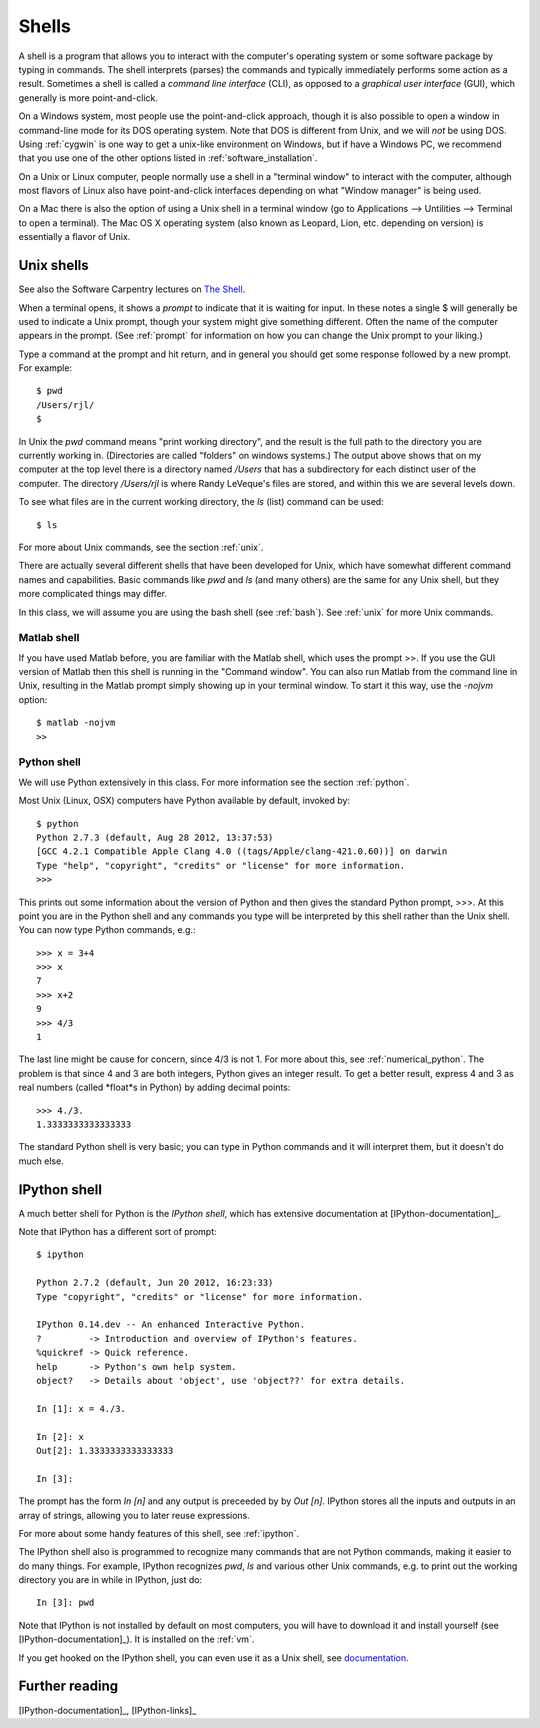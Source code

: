 
.. _shells:

=======
Shells
=======

A shell is a program that allows you to interact with the computer's
operating system or some software package by typing in commands.  The shell
interprets (parses) the commands and typically immediately performs some
action as a result.  Sometimes a shell is called a *command line interface*
(CLI), as opposed to a *graphical user interface* (GUI), which generally is
more point-and-click.

On a Windows system, most people use the point-and-click approach,
though it is also possible to open a window in command-line mode
for its DOS operating system. Note that DOS is different from Unix, and 
we will *not* be using DOS.  Using :ref:`cygwin` is one way to get a
unix-like environment on Windows, but if have a Windows PC, we
recommend that you use one of the other options listed in
:ref:`software_installation`.

On a Unix or Linux computer, people normally use a shell in a "terminal
window" to interact with the computer, although most flavors of Linux also
have point-and-click interfaces depending on what "Window manager" is being
used.  

On a Mac there is also the option of using a Unix shell in a terminal window
(go to Applications --> Untilities --> Terminal to open a terminal).
The Mac OS X operating system (also known as Leopard, Lion, 
etc. depending on version) is essentially a flavor of Unix.

Unix shells
-----------

See also the Software Carpentry lectures on `The Shell
<http://software-carpentry.org/4_0/shell/index.html>`_.

When a terminal opens, it shows a *prompt* to indicate that it is waiting
for input. In these notes a single $ will generally be used to indicate a
Unix prompt, though your system might give something different.  Often the
name of the computer appears in the prompt.   (See :ref:`prompt` for
information on how you can change the Unix prompt to your liking.)

Type a command at the prompt and hit return, and in general you should get
some response followed by a new prompt.  For example::

    $ pwd
    /Users/rjl/
    $

In Unix the *pwd* command means "print working directory", and the result is
the full path to the directory you are currently working in.  (Directories
are called "folders" on windows systems.)  The output above shows that on my
computer at the top level there is a directory named */Users* that has a
subdirectory for each distinct user of the computer.  The directory
*/Users/rjl* is where Randy LeVeque's files are stored, and within this we
are several levels down.  

To see what files are in the current working directory, the *ls* (list)
command can be used::

    $ ls


For more about Unix commands, see the section :ref:`unix`.

There are actually several different shells that have been developed for
Unix, which have somewhat different command names and capabilities.  Basic
commands like *pwd* and *ls* (and many others) are the same for any Unix
shell, but they more complicated things may differ.

In this class, we will assume you are using the bash shell (see :ref:`bash`).
See :ref:`unix` for more Unix commands.

------------
Matlab shell
------------

If you have used Matlab before, you are familiar with the Matlab shell,
which uses the prompt >>.  If you use the GUI version of Matlab then this
shell is running in the "Command window".  You can also run Matlab from the
command line in Unix, resulting in the Matlab prompt simply showing up in
your terminal window.  To start it this way, use the *-nojvm* option::

    $ matlab -nojvm
    >> 


------------
Python shell
------------

We will use Python extensively in this class.  For more information see the
section :ref:`python`.

Most Unix (Linux, OSX) computers have Python available by default, invoked by::

    $ python
    Python 2.7.3 (default, Aug 28 2012, 13:37:53) 
    [GCC 4.2.1 Compatible Apple Clang 4.0 ((tags/Apple/clang-421.0.60))] on darwin
    Type "help", "copyright", "credits" or "license" for more information.
    >>> 

This prints out some information about the version of Python and then gives
the standard Python prompt, >>>.  At this point you are in the Python shell
and any commands you type will be interpreted by this shell rather than the
Unix shell.  You can now type Python commands, e.g.::

    >>> x = 3+4
    >>> x
    7
    >>> x+2
    9
    >>> 4/3
    1

The last line might be cause for concern, since 4/3 is not 1.  For more
about this, see :ref:`numerical_python`.  The problem is that since 4 and 3 are
both integers, Python gives an integer result.  To get a better result,
express 4 and 3 as real numbers (called *float*s in Python) by adding
decimal points::

    >>> 4./3.
    1.3333333333333333

The standard Python shell is very basic; you can type in Python commands and
it will interpret them, but it doesn't do much else.

.. _ipython_shell:

IPython shell
-------------

A much better shell for Python is the *IPython shell*, which has
extensive documentation at [IPython-documentation]_.

Note that IPython has a different sort of prompt::

    $ ipython

    Python 2.7.2 (default, Jun 20 2012, 16:23:33) 
    Type "copyright", "credits" or "license" for more information.

    IPython 0.14.dev -- An enhanced Interactive Python.
    ?         -> Introduction and overview of IPython's features.
    %quickref -> Quick reference.
    help      -> Python's own help system.
    object?   -> Details about 'object', use 'object??' for extra details.

    In [1]: x = 4./3.

    In [2]: x
    Out[2]: 1.3333333333333333

    In [3]: 

The prompt has the form *In [n]* and any output is preceeded by 
by *Out [n]*.  IPython stores all the inputs and outputs in an array of
strings, allowing you to later reuse expressions.  

For more about some handy features of this shell, see :ref:`ipython`.

The IPython shell also is programmed to recognize many commands that are not
Python commands, making it easier to do many things.  For example, IPython
recognizes *pwd*, *ls* and various other Unix commands, e.g. to print out
the working directory you are in while in IPython, just do::

    In [3]: pwd
    
Note that IPython is not installed by default on most computers, you will
have to download it and install yourself (see [IPython-documentation]_).  It
is installed on the :ref:`vm`.

If you get hooked on the IPython shell, you can even use it as a Unix shell,
see `documentation <http://ipython.scipy.org/doc/rel-0.10/html/interactive/shell.html>`_.

Further reading
---------------

[IPython-documentation]_, [IPython-links]_

